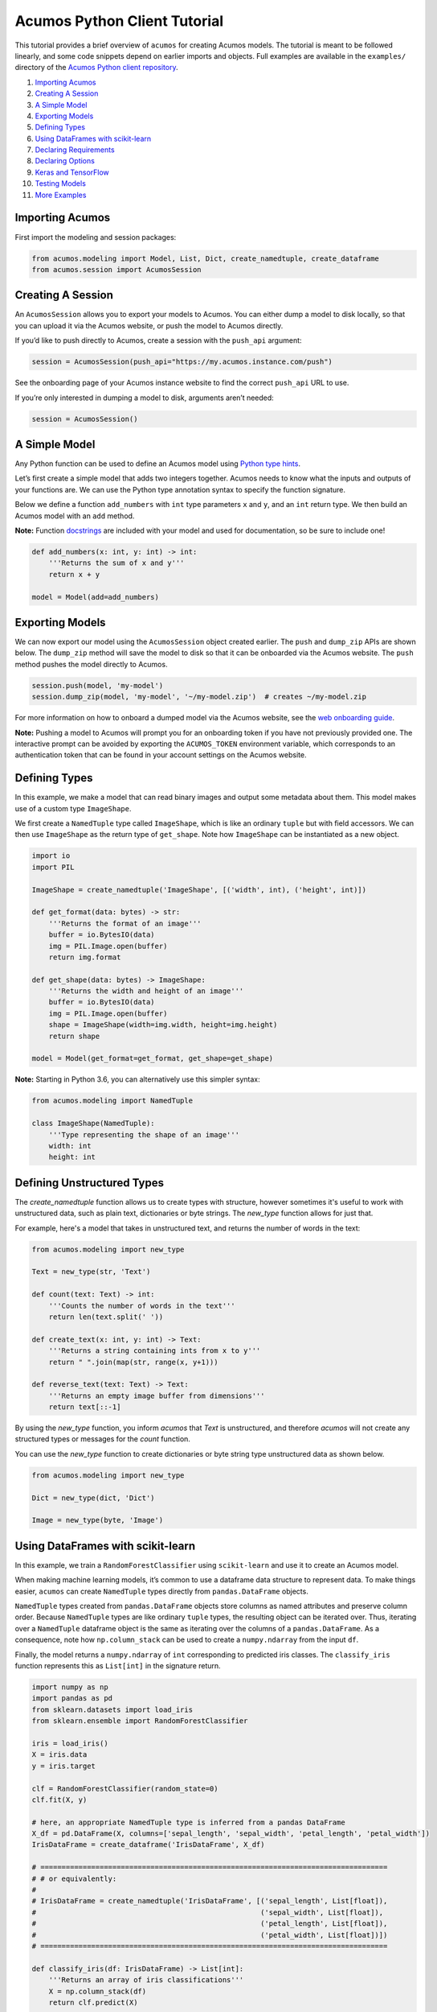 .. ===============LICENSE_START=======================================================
.. Acumos CC-BY-4.0
.. ===================================================================================
.. Copyright (C) 2017-2018 AT&T Intellectual Property & Tech Mahindra. All rights reserved.
.. ===================================================================================
.. This Acumos documentation file is distributed by AT&T and Tech Mahindra
.. under the Creative Commons Attribution 4.0 International License (the "License");
.. you may not use this file except in compliance with the License.
.. You may obtain a copy of the License at
..
..      http://creativecommons.org/licenses/by/4.0
..
.. This file is distributed on an "AS IS" BASIS,
.. WITHOUT WARRANTIES OR CONDITIONS OF ANY KIND, either express or implied.
.. See the License for the specific language governing permissions and
.. limitations under the License.
.. ===============LICENSE_END=========================================================

=============================
Acumos Python Client Tutorial
=============================

This tutorial provides a brief overview of ``acumos`` for creating
Acumos models. The tutorial is meant to be followed linearly, and some
code snippets depend on earlier imports and objects. Full examples are
available in the ``examples/`` directory of the `Acumos Python client repository <https://gerrit.acumos.org/r/gitweb?p=acumos-python-client.git;a=summary>`__.

#.  `Importing Acumos`_
#.  `Creating A Session`_
#.  `A Simple Model`_
#.  `Exporting Models`_
#.  `Defining Types`_
#.  `Using DataFrames with scikit-learn`_
#.  `Declaring Requirements`_
#.  `Declaring Options`_
#.  `Keras and TensorFlow`_
#. `Testing Models`_
#. `More Examples`_

Importing Acumos
================

First import the modeling and session packages:

.. code:: python

    from acumos.modeling import Model, List, Dict, create_namedtuple, create_dataframe
    from acumos.session import AcumosSession

Creating A Session
==================

An ``AcumosSession`` allows you to export your models to Acumos. You can
either dump a model to disk locally, so that you can upload it via the
Acumos website, or push the model to Acumos directly.

If you’d like to push directly to Acumos, create a session with the ``push_api`` argument:

.. code:: python

    session = AcumosSession(push_api="https://my.acumos.instance.com/push")

See the onboarding page of your Acumos instance website to find the correct
``push_api`` URL to use.

If you’re only interested in dumping a model to disk, arguments aren’t needed:

.. code:: python

    session = AcumosSession()

A Simple Model
==============

Any Python function can be used to define an Acumos model using `Python
type hints <https://docs.python.org/3/library/typing.html>`__.

Let’s first create a simple model that adds two integers together.
Acumos needs to know what the inputs and outputs of your functions are.
We can use the Python type annotation syntax to specify the function
signature.

Below we define a function ``add_numbers`` with ``int`` type parameters
``x`` and ``y``, and an ``int`` return type. We then build an Acumos
model with an ``add`` method.

**Note:** Function
`docstrings <https://www.python.org/dev/peps/pep-0257/>`__ are included
with your model and used for documentation, so be sure to include one!

.. code:: python

    def add_numbers(x: int, y: int) -> int:
        '''Returns the sum of x and y'''
        return x + y

    model = Model(add=add_numbers)

Exporting Models
================

We can now export our model using the ``AcumosSession`` object created
earlier. The ``push`` and ``dump_zip`` APIs are shown below. The ``dump_zip`` method will
save the model to disk so that it can be onboarded via the Acumos website. The
``push`` method pushes the model directly to Acumos.

.. code:: python

    session.push(model, 'my-model')
    session.dump_zip(model, 'my-model', '~/my-model.zip')  # creates ~/my-model.zip

For more information on how to onboard a dumped model via the Acumos website,
see the `web onboarding guide <https://docs.acumos.org/en/latest/submodules/portal-marketplace/docs/user-guides/portal-user/portal/portal-onboarding-intro.html#on-boarding-by-web>`__.

**Note:** Pushing a model to Acumos will prompt you for an onboarding token if
you have not previously provided one. The interactive prompt can be avoided by
exporting the ``ACUMOS_TOKEN`` environment variable, which corresponds to an
authentication token that can be found in your account settings on the Acumos
website.

Defining Types
==============

In this example, we make a model that can read binary images and output
some metadata about them. This model makes use of a custom type
``ImageShape``.

We first create a ``NamedTuple`` type called ``ImageShape``, which is
like an ordinary ``tuple`` but with field accessors. We can then use
``ImageShape`` as the return type of ``get_shape``. Note how
``ImageShape`` can be instantiated as a new object.

.. code:: python

    import io
    import PIL

    ImageShape = create_namedtuple('ImageShape', [('width', int), ('height', int)])

    def get_format(data: bytes) -> str:
        '''Returns the format of an image'''
        buffer = io.BytesIO(data)
        img = PIL.Image.open(buffer)
        return img.format

    def get_shape(data: bytes) -> ImageShape:
        '''Returns the width and height of an image'''
        buffer = io.BytesIO(data)
        img = PIL.Image.open(buffer)
        shape = ImageShape(width=img.width, height=img.height)
        return shape

    model = Model(get_format=get_format, get_shape=get_shape)

**Note:** Starting in Python 3.6, you can alternatively use this simpler
syntax:

.. code:: python

    from acumos.modeling import NamedTuple

    class ImageShape(NamedTuple):
        '''Type representing the shape of an image'''
        width: int
        height: int

Defining Unstructured Types
===========================

The `create_namedtuple` function allows us to create types with structure,
however sometimes it's useful to work with unstructured data, such as plain
text, dictionaries or byte strings. The `new_type` function allows for just
that.

For example, here's a model that takes in unstructured text, and returns the
number of words in the text:

.. code:: python

    from acumos.modeling import new_type

    Text = new_type(str, 'Text')

    def count(text: Text) -> int:
        '''Counts the number of words in the text'''
        return len(text.split(' '))

    def create_text(x: int, y: int) -> Text:
        '''Returns a string containing ints from x to y'''
        return " ".join(map(str, range(x, y+1)))

    def reverse_text(text: Text) -> Text:
        '''Returns an empty image buffer from dimensions'''
        return text[::-1]

By using the `new_type` function, you inform `acumos` that `Text` is
unstructured, and therefore `acumos` will not create any structured types or
messages for the `count` function.

You can use the `new_type` function to create dictionaries or byte string
type unstructured data as shown below.

.. code:: python

   from acumos.modeling import new_type

   Dict = new_type(dict, 'Dict')

   Image = new_type(byte, 'Image')

Using DataFrames with scikit-learn
==================================

In this example, we train a ``RandomForestClassifier`` using
``scikit-learn`` and use it to create an Acumos model.

When making machine learning models, it’s common to use a dataframe data
structure to represent data. To make things easier, ``acumos`` can
create ``NamedTuple`` types directly from ``pandas.DataFrame`` objects.

``NamedTuple`` types created from ``pandas.DataFrame`` objects store
columns as named attributes and preserve column order. Because
``NamedTuple`` types are like ordinary ``tuple`` types, the resulting
object can be iterated over. Thus, iterating over a ``NamedTuple``
dataframe object is the same as iterating over the columns of a
``pandas.DataFrame``. As a consequence, note how ``np.column_stack`` can
be used to create a ``numpy.ndarray`` from the input ``df``.

Finally, the model returns a ``numpy.ndarray`` of ``int`` corresponding
to predicted iris classes. The ``classify_iris`` function represents
this as ``List[int]`` in the signature return.

.. code:: python

    import numpy as np
    import pandas as pd
    from sklearn.datasets import load_iris
    from sklearn.ensemble import RandomForestClassifier

    iris = load_iris()
    X = iris.data
    y = iris.target

    clf = RandomForestClassifier(random_state=0)
    clf.fit(X, y)

    # here, an appropriate NamedTuple type is inferred from a pandas DataFrame
    X_df = pd.DataFrame(X, columns=['sepal_length', 'sepal_width', 'petal_length', 'petal_width'])
    IrisDataFrame = create_dataframe('IrisDataFrame', X_df)

    # ==================================================================================
    # # or equivalently:
    #
    # IrisDataFrame = create_namedtuple('IrisDataFrame', [('sepal_length', List[float]),
    #                                                     ('sepal_width', List[float]),
    #                                                     ('petal_length', List[float]),
    #                                                     ('petal_width', List[float])])
    # ==================================================================================

    def classify_iris(df: IrisDataFrame) -> List[int]:
        '''Returns an array of iris classifications'''
        X = np.column_stack(df)
        return clf.predict(X)

    model = Model(classify=classify_iris)

Check out the ``sklearn`` examples in the examples directory for full
runnable scripts.

Declaring Requirements
======================

If your model depends on another Python script or package that you wrote, you can
declare the dependency via the ``acumos.metadata.Requirements`` class:

.. code:: python

    from acumos.metadata import Requirements

Note that only pure Python is supported at this time.

Custom Scripts
--------------

Custom scripts can be included by giving ``Requirements`` a sequence of paths
to Python scripts, or directories containing Python scripts. For example, if the
model defined in ``model.py`` depended on ``helper1.py``:

::

    model_workspace/
    ├── model.py
    ├── helper1.py
    └── helper2.py

this dependency could be declared like so:

.. code:: python

    from helper1 import do_thing

    def transform(x: int) -> int:
        '''Does the thing'''
        return do_thing(x)

    model = Model(transform=transform)

    reqs = Requirements(scripts=['./helper1.py'])

    # using the AcumosSession created earlier:
    session.push(model, 'my-model', reqs)
    session.dump(model, 'my-model', '~/', reqs)  # creates ~/my-model

Alternatively, all Python scripts within ``model_workspace/`` could be included
using:

.. code:: python

    reqs = Requirements(scripts=['.'])

Custom Packages
---------------

Custom packages can be included by giving ``Requirements`` a sequence of paths to
Python packages, i.e. directories with an ``__init__.py`` file. Assuming that the
package ``~/repos/my_pkg`` contains:

::

    my_pkg/
    ├── __init__.py
    ├── bar.py
    └── foo.py

then you can bundle ``my_pkg`` with your model like so:

.. code:: python

    from my_pkg.bar import do_thing

    def transform(x: int) -> int:
        '''Does the thing'''
        return do_thing(x)

    model = Model(transform=transform)

    reqs = Requirements(packages=['~/repos/my_pkg'])

    # using the AcumosSession created earlier:
    session.push(model, 'my-model', reqs)
    session.dump(model, 'my-model', '~/', reqs)  # creates ~/my-model

Requirement Mapping
-------------------

Python packaging and `PyPI <https://pypi.org/>`__ aren’t
perfect, and sometimes the name of the Python package you import in your
code is different than the package name used to install it. One example
of this is the ``PIL`` package, which is commonly installed using `a fork
called pillow <https://pillow.readthedocs.io>`_ (i.e.
``pip install pillow`` will provide the ``PIL`` package).

To address this inconsistency, the ``Requirements``
class allows you to map Python package names to PyPI package names. When
your model is analyzed for dependencies by ``acumos``, this mapping is
used to ensure the correct PyPI packages will be used.

In the example below, the ``req_map`` parameter is used to declare a
requirements mapping from the ``PIL`` Python package to the ``pillow``
PyPI package:

.. code:: python

    reqs = Requirements(req_map={'PIL': 'pillow'})

Declaring Options
=================

The ``acumos.metadata.Options`` class is a collection of options that users may
wish to specify along with their Acumos model. If an ``Options`` instance is not
provided to ``AcumosSession.push``, then default options are applied. See the
class docstring for more details.


Below, we demonstrate how options can be used to include additional model metadata
and influence the behavior of the Acumos platform. For example, a license can be
included with a model via the ``license`` parameter, either by providing a license
string or a path to a license file. Likewise, we can specify whether or not the Acumos
platform should eagerly build the model microservice via the ``create_microservice``
parameter. Then thanks to the ``deploy`` parameter you can specifiy if you want to deploy
this microservice automatically. (Please refer to the appropriate documentation on Acumos
wiki to use this functionality based on an external jenkins server). if ``create_microservice=True``,
``deploy`` can be True or False. But if ``create_microservice``=False, ``deploy`` must be set to False
if not, ``create_microservice`` will be force to True to create the micro-service and deploy it.

.. code:: python

    from acumos.metadata import Options

    opts = Options(license="Apache 2.0",      # "./path/to/license_file" also works
                   create_microservice=True,  # Build the microservice just after the on-boarding
                   deploy=True)               # Deploy the microservice based on an external Jenkins server

    session.push(model, 'my-model', options=opts)

Keras and TensorFlow
====================

Check out the Keras and TensorFlow examples in the ``examples/`` directory of
the `Acumos Python client repository <https://gerrit.acumos.org/r/gitweb?p=acumos-python-client.git;a=summary>`__.

Testing Models
==============

The ``acumos.modeling.Model`` class wraps your custom functions and
produces corresponding input and output types. This section shows how to
access those types for the purpose of testing. For simplicity, we’ll
create a model using the ``add_numbers`` function again:

.. code:: python

    def add_numbers(x: int, y: int) -> int:
        '''Returns the sum of x and y'''
        return x + y

    model = Model(add=add_numbers)

The ``model`` object now has an ``add`` attribute, which acts as a
wrapper around ``add_numbers``. The ``add_numbers`` function can be
invoked like so:

.. code:: python

    result = model.add.inner(1, 2)
    print(result)  # 3

The ``model.add`` object also has a corresponding *wrapped* function
that is generated by ``acumos.modeling.Model``. The wrapped function is
the primary way your model will be used within Acumos.

We can access the ``input_type`` and ``output_type`` attributes to test
that the function works as expected:

.. code:: python

    AddIn = model.add.input_type
    AddOut = model.add.output_type

    add_in = AddIn(1, 2)
    print(add_in)  # AddIn(x=1, y=2)

    add_out = AddOut(3)
    print(add_out)  # AddOut(value=3)

    model.add.wrapped(add_in) == add_out  # True

More Examples
=============

Below are some additional function examples. Note how ``numpy`` types
can even be used in type hints, as shown in the ``numpy_sum`` function.

.. code:: python

    from collections import Counter
    import numpy as np

    def list_sum(x: List[int]) -> int:
        '''Computes the sum of a sequence of integers'''
        return sum(x)

    def numpy_sum(x: List[np.int32]) -> np.int32:
        '''Uses numpy to compute a vectorized sum over x'''
        return np.sum(x)

    def count_strings(x: List[str]) -> Dict[str, int]:
        '''Returns a count mapping from a sequence of strings'''
        return Counter(x)
